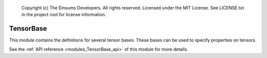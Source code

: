 
    Copyright (c) The Einsums Developers. All rights reserved.
    Licensed under the MIT License. See LICENSE.txt in the project root for license information.

.. _modules_TensorBase:

==========
TensorBase
==========

This module contains the definitions for several tensor bases. These bases can be used
to specify properties on tensors.

See the :ref:`API reference <modules_TensorBase_api>` of this module for more
details.

